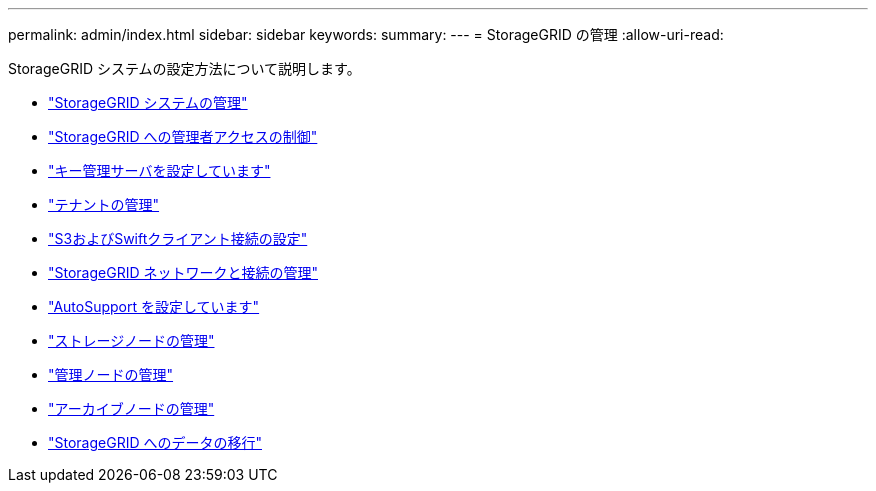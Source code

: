 ---
permalink: admin/index.html 
sidebar: sidebar 
keywords:  
summary:  
---
= StorageGRID の管理
:allow-uri-read: 


[role="lead"]
StorageGRID システムの設定方法について説明します。

* link:administering-storagegrid-system.html["StorageGRID システムの管理"]
* link:controlling-administrator-access-to-storagegrid.html["StorageGRID への管理者アクセスの制御"]
* link:kms-configuring.html["キー管理サーバを設定しています"]
* link:managing-tenants.html["テナントの管理"]
* link:configuring-client-connections.html["S3およびSwiftクライアント接続の設定"]
* link:managing-storagegrid-networks-and-connections.html["StorageGRID ネットワークと接続の管理"]
* link:configuring-autosupport.html["AutoSupport を設定しています"]
* link:managing-storage-nodes.html["ストレージノードの管理"]
* link:managing-admin-nodes.html["管理ノードの管理"]
* link:managing-archive-nodes.html["アーカイブノードの管理"]
* link:migrating-data-into-storagegrid.html["StorageGRID へのデータの移行"]


